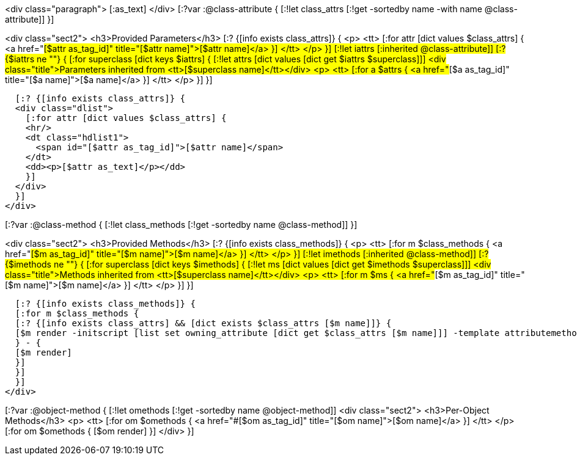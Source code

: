 <div class="paragraph">
[:as_text]  
</div>
[:?var :@class-attribute {
[:!let class_attrs [:!get -sortedby name -with name @class-attribute]]
}]

<div class="sect2">
  <h3>Provided Parameters</h3>
  [:? {[info exists class_attrs]} {
  <p>
    <tt>
      [:for attr [dict values $class_attrs] {
      <a href="#[$attr as_tag_id]" title="[$attr name]">[$attr name]</a>
      }]
    </tt>
  </p>
  }]
  [:!let iattrs [:inherited @class-attribute]]
  [:? {$iattrs ne ""} { 
  [:for superclass [dict keys $iattrs]  {
  [:!let attrs [dict values [dict get $iattrs $superclass]]]
  <div class="title">Parameters inherited from <tt>[$superclass name]</tt></div>
  <p>
    <tt>
      [:for a $attrs {
      <a href="#[$a as_tag_id]" title="[$a name]">[$a name]</a>
      }]
    </tt>
  </p>
  }]
  }]

  [:? {[info exists class_attrs]} {
  <div class="dlist">
    [:for attr [dict values $class_attrs] {
    <hr/>
    <dt class="hdlist1">
      <span id="[$attr as_tag_id]">[$attr name]</span>
    </dt>
    <dd><p>[$attr as_text]</p></dd>
    }]
  </div>
  }]
</div>


[:?var :@class-method {
[:!let class_methods [:!get -sortedby name @class-method]]
}]

<div class="sect2">
  <h3>Provided Methods</h3>
  [:? {[info exists class_methods]} {
  <p>
    <tt>
      [:for m $class_methods {
      <a href="#[$m as_tag_id]" title="[$m name]">[$m name]</a>
      }]
    </tt>
  </p>
  }]
  [:!let imethods [:inherited @class-method]]
  [:? {$imethods ne ""} { 
  [:for superclass [dict keys $imethods]  {
  [:!let ms [dict values [dict get $imethods $superclass]]]
  <div class="title">Methods inherited from <tt>[$superclass name]</tt></div>
  <p>
    <tt>
      [:for m $ms {
      <a href="#[$m as_tag_id]" title="[$m name]">[$m name]</a>
      }]
    </tt>
  </p>
  }] 
  }]

  [:? {[info exists class_methods]} {
  [:for m $class_methods {
  [:? {[info exists class_attrs] && [dict exists $class_attrs [$m name]]} {
  [$m render -initscript [list set owning_attribute [dict get $class_attrs [$m name]]] -template attributemethod]
  } - {
  [$m render]
  }]
  }]
  }]
</div>


[:?var :@object-method {
[:!let omethods [:!get -sortedby name @object-method]]
<div class="sect2">
  <h3>Per-Object Methods</h3>
  <p>
    <tt>
      [:for om $omethods {
      <a href="#[$om as_tag_id]" title="[$om name]">[$om name]</a>
      }] 
    </tt>
  </p>
  [:for om $omethods {
  [$om render]
  }]
</div>
}]
  
